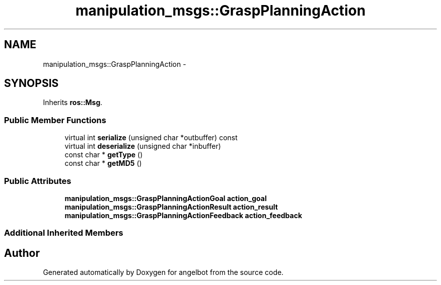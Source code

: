 .TH "manipulation_msgs::GraspPlanningAction" 3 "Sat Jul 9 2016" "angelbot" \" -*- nroff -*-
.ad l
.nh
.SH NAME
manipulation_msgs::GraspPlanningAction \- 
.SH SYNOPSIS
.br
.PP
.PP
Inherits \fBros::Msg\fP\&.
.SS "Public Member Functions"

.in +1c
.ti -1c
.RI "virtual int \fBserialize\fP (unsigned char *outbuffer) const "
.br
.ti -1c
.RI "virtual int \fBdeserialize\fP (unsigned char *inbuffer)"
.br
.ti -1c
.RI "const char * \fBgetType\fP ()"
.br
.ti -1c
.RI "const char * \fBgetMD5\fP ()"
.br
.in -1c
.SS "Public Attributes"

.in +1c
.ti -1c
.RI "\fBmanipulation_msgs::GraspPlanningActionGoal\fP \fBaction_goal\fP"
.br
.ti -1c
.RI "\fBmanipulation_msgs::GraspPlanningActionResult\fP \fBaction_result\fP"
.br
.ti -1c
.RI "\fBmanipulation_msgs::GraspPlanningActionFeedback\fP \fBaction_feedback\fP"
.br
.in -1c
.SS "Additional Inherited Members"


.SH "Author"
.PP 
Generated automatically by Doxygen for angelbot from the source code\&.
